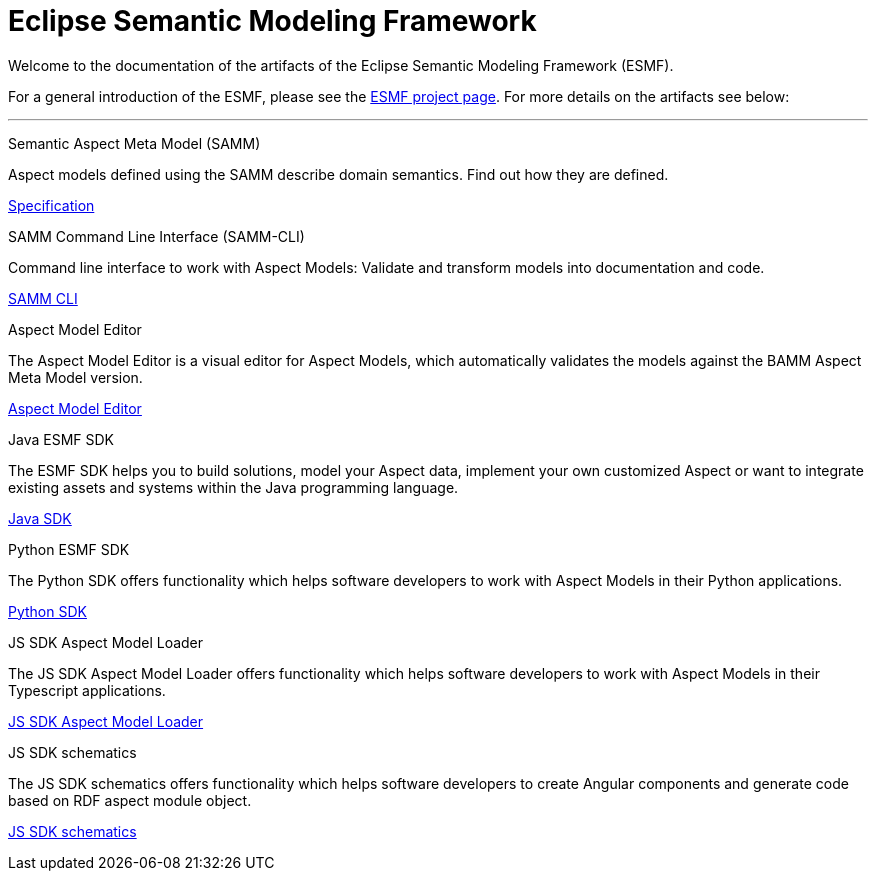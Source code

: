 = Eclipse Semantic Modeling Framework
:page-layout: tiles


Welcome to the documentation of the artifacts of the Eclipse Semantic Modeling Framework (ESMF).

For a general introduction of the ESMF, please see the
https://projects.eclipse.org/projects/dt.esmf[ESMF project page]. For more details on the artifacts
see below:

'''

[.tile]
[.icon-spec]
--
[.title]
Semantic Aspect Meta Model (SAMM)

[.text]
Aspect models defined using the SAMM describe domain semantics.
Find out how they are defined.

[.link]
xref:samm-specification:ROOT:index.adoc[Specification]
--

[.tile]
[.icon-cli]
--
[.title]
SAMM Command Line Interface (SAMM-CLI)

[.text]
Command line interface to work with Aspect Models: Validate and transform models into documentation
and code.

[.link]
xref:esmf-developer-guide:tooling-guide:samm-cli.adoc[SAMM CLI]
--

[.tile]
[.icon-cli]
--
[.title]
Aspect Model Editor

[.text]
The Aspect Model Editor is a visual editor for Aspect Models, which automatically validates the
models against the BAMM Aspect Meta Model version.

[.link]
xref:ame-guide:introduction.adoc[Aspect Model Editor]
--

[.tile]
[.icon-cli]
--
[.title]
Java ESMF SDK

[.text]
The ESMF SDK helps you to build solutions, model your Aspect data, implement your own customized
Aspect or want to integrate existing assets and systems within the Java programming language.
[.link]
xref:esmf-developer-guide:tooling-guide:java-aspect-tooling.adoc[Java SDK]
--

[.tile]
[.icon-cli]
--
[.title]
Python ESMF SDK

[.text]
The Python SDK offers functionality which helps software developers to work with Aspect Models in
their Python applications.
[.link]
https://openmanufacturingplatform.github.io/sds-documentation/python-sdk-guide/index.html[Python SDK]
--

[.tile]
[.icon-cli]
--
[.title]
JS SDK Aspect Model Loader

[.text]
The JS SDK Aspect Model Loader offers functionality which helps software developers to work with Aspect Models 
in their Typescript applications.
[.link]
xref:js-sdk-aml-guide:index.adoc[JS SDK Aspect Model Loader]
--

[.tile]
[.icon-cli]
--
[.title]
JS SDK schematics

[.text]
The JS SDK schematics offers functionality which helps software developers to create Angular components 
and generate code based on RDF aspect module object.
[.link]
xref:js-sdk-guide:index.adoc[JS SDK schematics]
--

